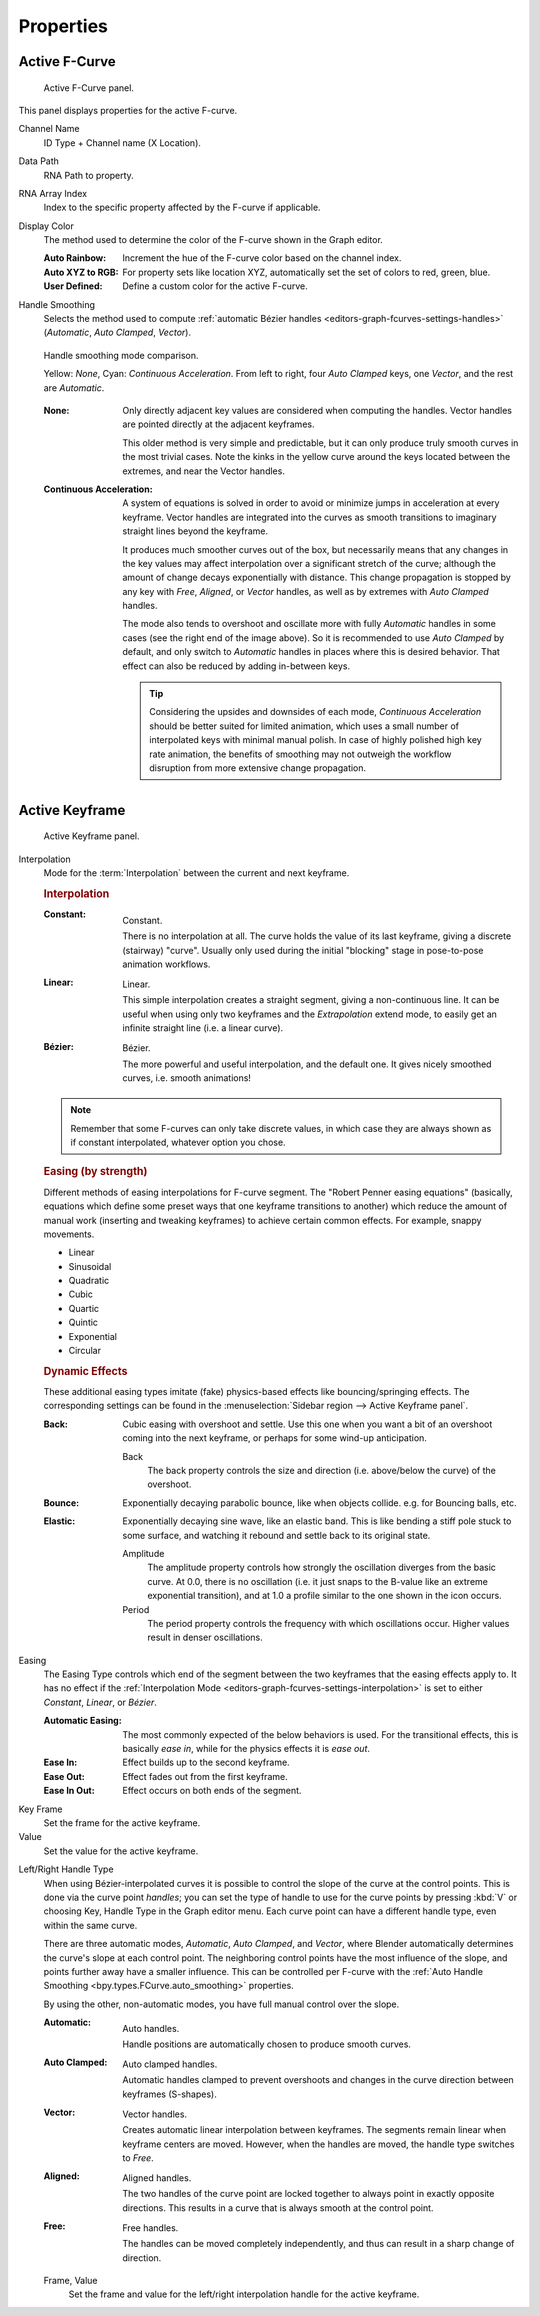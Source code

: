 
**********
Properties
**********

Active F-Curve
==============

.. reference::

   :Panel:     :menuselection:`Sidebar region --> F-Curve --> Active F-Curve`

.. figure:: /images/editors_graph-editor_fcurves_sidebar_curve_active-fcurve-panel.png

   Active F-Curve panel.

This panel displays properties for the active F-curve.

Channel Name
   ID Type + Channel name (X Location).

.. _bpy.types.FCurve.data_path:

Data Path
   RNA Path to property.

.. _bpy.types.FCurve.array_index:

RNA Array Index
   Index to the specific property affected by the F-curve if applicable.

.. _bpy.types.FCurve.color_mode:

Display Color
   The method used to determine the color of the F-curve shown in the Graph editor.

   :Auto Rainbow:
      Increment the hue of the F-curve color based on the channel index.
   :Auto XYZ to RGB:
      For property sets like location XYZ, automatically set the set of colors to red, green, blue.
   :User Defined:
      Define a custom color for the active F-curve.

.. _bpy.types.FCurve.auto_smoothing:

Handle Smoothing
   Selects the method used to compute :ref:`automatic Bézier handles <editors-graph-fcurves-settings-handles>`
   (*Automatic*, *Auto Clamped*, *Vector*).

   .. figure:: /images/editors_graph-editor_fcurves_sidebar_curve_auto-smoothing.png
      :align: center

      Handle smoothing mode comparison.

      Yellow: *None*, Cyan: *Continuous Acceleration*.
      From left to right, four *Auto Clamped* keys, one *Vector*, and the rest are *Automatic*.

   :None:
      Only directly adjacent key values are considered when computing the handles.
      Vector handles are pointed directly at the adjacent keyframes.

      This older method is very simple and predictable, but it can only produce
      truly smooth curves in the most trivial cases. Note the kinks in the yellow curve
      around the keys located between the extremes, and near the Vector handles.

   :Continuous Acceleration:
      A system of equations is solved in order to avoid or minimize jumps in acceleration
      at every keyframe. Vector handles are integrated into the curves as smooth transitions
      to imaginary straight lines beyond the keyframe.

      It produces much smoother curves out of the box, but necessarily means that
      any changes in the key values may affect interpolation over a significant stretch
      of the curve; although the amount of change decays exponentially with distance.
      This change propagation is stopped by any key with *Free*, *Aligned*, or *Vector*
      handles, as well as by extremes with *Auto Clamped* handles.

      The mode also tends to overshoot and oscillate more with fully *Automatic* handles
      in some cases (see the right end of the image above). So it is recommended to use
      *Auto Clamped* by default, and only switch to *Automatic* handles in places
      where this is desired behavior. That effect can also be reduced by adding in-between keys.

      .. tip::

         Considering the upsides and downsides of each mode, *Continuous Acceleration* should be
         better suited for limited animation, which uses a small number of interpolated keys with
         minimal manual polish. In case of highly polished high key rate animation, the benefits of
         smoothing may not outweigh the workflow disruption from more extensive change propagation.


Active Keyframe
===============

.. reference::

   :Panel:     :menuselection:`Sidebar region --> F-Curve --> Active Keyframe`

.. figure:: /images/editors_graph-editor_fcurves_sidebar_curve_active-keyframe-panel.png

   Active Keyframe panel.

.. _bpy.types.Keyframe.interpolation:
.. _editors-graph-fcurves-settings-interpolation:

Interpolation
   Mode for the :term:`Interpolation` between the current and next keyframe.


   .. rubric:: Interpolation

   :Constant:
      .. figure:: /images/editors_graph-editor_fcurves_introduction_constant.png
         :align: right
         :width: 300px

         Constant.

      There is no interpolation at all. The curve holds the value of its last keyframe,
      giving a discrete (stairway) "curve".
      Usually only used during the initial "blocking" stage in pose-to-pose animation workflows.

   :Linear:
      .. figure:: /images/editors_graph-editor_fcurves_introduction_linear.png
         :align: right
         :width: 300px

         Linear.

      This simple interpolation creates a straight segment, giving a non-continuous line.
      It can be useful when using only two keyframes and the *Extrapolation* extend mode,
      to easily get an infinite straight line (i.e. a linear curve).

   :Bézier:
      .. figure:: /images/editors_graph-editor_fcurves_editing_clean1.png
         :align: right
         :width: 300px

         Bézier.

      The more powerful and useful interpolation, and the default one.
      It gives nicely smoothed curves, i.e. smooth animations!

   .. note::

      Remember that some F-curves can only take discrete values,
      in which case they are always shown as if constant interpolated, whatever option you chose.


   .. rubric:: Easing (by strength)

   Different methods of easing interpolations for F-curve segment.
   The "Robert Penner easing equations" (basically, equations which define some preset ways that
   one keyframe transitions to another) which reduce the amount of manual work (inserting and tweaking keyframes)
   to achieve certain common effects. For example, snappy movements.

   - Linear
   - Sinusoidal
   - Quadratic
   - Cubic
   - Quartic
   - Quintic
   - Exponential
   - Circular

   .. seealso::

      For more info and a few live demos, see https://easings.net and
      http://robertpenner.com/easing/


   .. rubric:: Dynamic Effects

   These additional easing types imitate (fake) physics-based effects like bouncing/springing effects.
   The corresponding settings can be found in the :menuselection:`Sidebar region --> Active Keyframe panel`.

   :Back:
      Cubic easing with overshoot and settle.
      Use this one when you want a bit of an overshoot coming into the next keyframe,
      or perhaps for some wind-up anticipation.

      Back
         The back property controls the size and direction (i.e. above/below the curve) of the overshoot.

   :Bounce:
      Exponentially decaying parabolic bounce, like when objects collide.
      e.g. for Bouncing balls, etc.

   :Elastic:
      Exponentially decaying sine wave, like an elastic band.
      This is like bending a stiff pole stuck to some surface,
      and watching it rebound and settle back to its original state.

      Amplitude
         The amplitude property controls how strongly the oscillation diverges from the basic curve.
         At 0.0, there is no oscillation (i.e. it just snaps to the B-value like an extreme exponential transition),
         and at 1.0 a profile similar to the one shown in the icon occurs.
      Period
         The period property controls the frequency with which oscillations occur.
         Higher values result in denser oscillations.

.. _editors-graph-fcurves-settings-easing:

Easing
   The Easing Type controls which end of the segment between the two keyframes that the easing effects apply to.
   It has no effect if the :ref:`Interpolation Mode <editors-graph-fcurves-settings-interpolation>`
   is set to either *Constant*, *Linear*, or *Bézier*.

   :Automatic Easing:
      The most commonly expected of the below behaviors is used.
      For the transitional effects, this is basically *ease in*, while for the physics effects it is *ease out*.
   :Ease In:
      Effect builds up to the second keyframe.
   :Ease Out:
      Effect fades out from the first keyframe.
   :Ease In Out:
      Effect occurs on both ends of the segment.

.. _bpy.types.Keyframe.co_ui:

Key Frame
   Set the frame for the active keyframe.
Value
   Set the value for the active keyframe.

.. _bpy.types.Keyframe.handle_left_type:
.. _bpy.types.Keyframe.handle_right_type:
.. _editors-graph-fcurves-settings-handles:

Left/Right Handle Type
   When using Bézier-interpolated curves it is possible to control the slope of the curve at the control points.
   This is done via the curve point *handles*; you can set the type of handle to use
   for the curve points by pressing :kbd:`V` or choosing Key, Handle Type in the Graph editor menu.
   Each curve point can have a different handle type, even within the same curve.

   There are three automatic modes, *Automatic*, *Auto Clamped*, and *Vector*,
   where Blender automatically determines the curve's slope at each control point.
   The neighboring control points have the most influence of the slope,
   and points further away have a smaller influence. This can be controlled per F-curve with
   the :ref:`Auto Handle Smoothing <bpy.types.FCurve.auto_smoothing>` properties.

   By using the other, non-automatic modes, you have full manual control over the slope.

   :Automatic:
      .. figure:: /images/editors_graph-editor_fcurves_introduction_auto.png
         :align: right
         :width: 300px

         Auto handles.

      Handle positions are automatically chosen to produce smooth curves.

   :Auto Clamped:
      .. figure:: /images/editors_graph-editor_fcurves_introduction_autoclamped.png
         :align: right
         :width: 300px

         Auto clamped handles.

      Automatic handles clamped to prevent overshoots and
      changes in the curve direction between keyframes (S-shapes).

   :Vector:
      .. figure:: /images/editors_graph-editor_fcurves_introduction_vector.png
         :align: right
         :width: 300px

         Vector handles.

      Creates automatic linear interpolation between keyframes. The segments remain linear when
      keyframe centers are moved. However, when the handles are moved, the handle type switches to *Free*.

   :Aligned:
      .. figure:: /images/editors_graph-editor_fcurves_introduction_aligned.png
         :align: right
         :width: 300px

         Aligned handles.

      The two handles of the curve point are locked together to always point in exactly opposite directions.
      This results in a curve that is always smooth at the control point.

   :Free:
      .. figure:: /images/editors_graph-editor_fcurves_introduction_free.png
         :align: right
         :width: 300px

         Free handles.

      The handles can be moved completely independently, and thus can result in a sharp change of direction.


   .. _bpy.types.Keyframe.handle_left:
   .. _bpy.types.Keyframe.handle_right:

   Frame, Value
      Set the frame and value for the left/right interpolation handle for the active keyframe.
